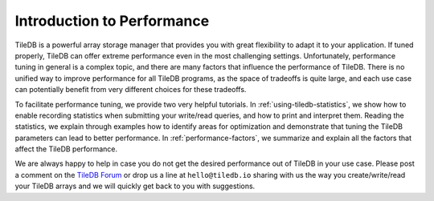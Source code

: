 .. _performance/introduction:

Introduction to Performance
===========================

TileDB is a powerful array storage manager that provides you with great
flexibility to adapt it to your application. If tuned properly,
TileDB can offer extreme performance even in the most challenging settings.
Unfortunately, performance tuning in general is a complex topic, and there
are many factors that influence the performance of TileDB. There is no unified
way to improve performance for all TileDB programs, as the space of
tradeoffs is quite large, and each use case can potentially benefit from
very different choices for these tradeoffs.

To facilitate performance tuning, we provide two very helpful tutorials.
In :ref:`using-tiledb-statistics`, we show how to enable recording
statistics when submitting your write/read queries, and how to print
and interpret them. Reading the statistics, we explain through examples how
to identify areas for optimization and demonstrate that tuning the TileDB
parameters can lead to better performance. In :ref:`performance-factors`, we
summarize and explain all the factors that affect the TileDB performance.

We are always happy to help in case you do not get the desired
performance out of TileDB in your use case. Please post a comment on
the `TileDB Forum <https://forum.tiledb.io/>`_ or drop us a line at
``hello@tiledb.io`` sharing with us the way you create/write/read
your TileDB arrays and we will quickly get back to you with suggestions.

